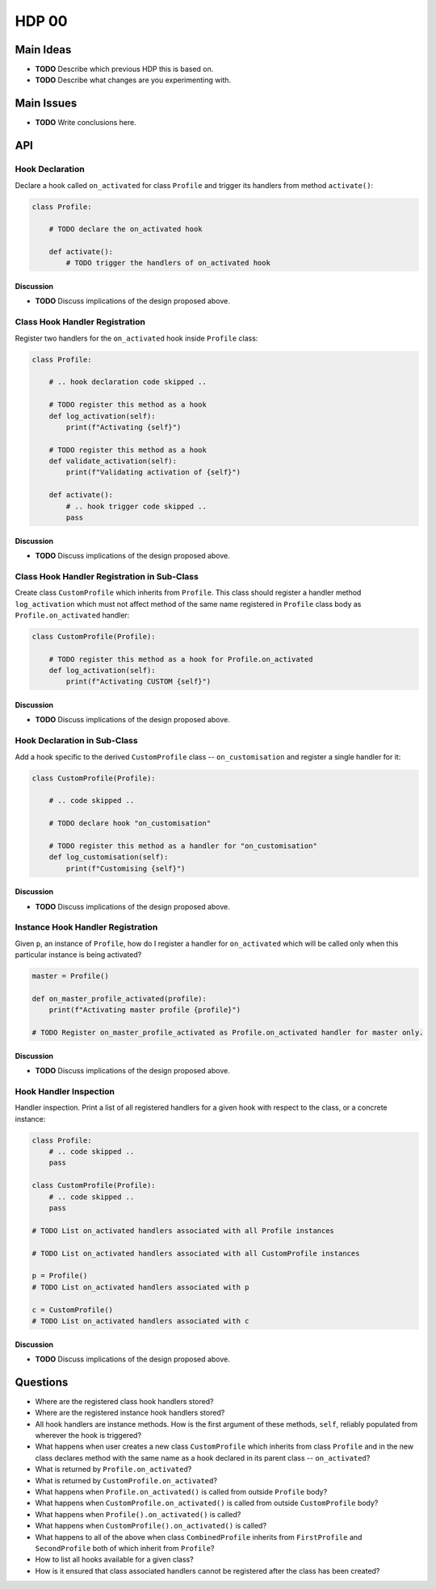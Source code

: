 ######
HDP 00
######

==========
Main Ideas
==========

* **TODO** Describe which previous HDP this is based on.
* **TODO** Describe what changes are you experimenting with.

===========
Main Issues
===========

* **TODO** Write conclusions here.

===
API
===

----------------
Hook Declaration
----------------

Declare a hook called ``on_activated`` for class ``Profile`` and trigger its handlers from
method ``activate()``:

.. code-block:: python

    class Profile:

        # TODO declare the on_activated hook

        def activate():
            # TODO trigger the handlers of on_activated hook


Discussion
""""""""""

* **TODO** Discuss implications of the design proposed above.

-------------------------------
Class Hook Handler Registration
-------------------------------

Register two handlers for the ``on_activated`` hook inside ``Profile`` class:

.. code-block:: python

    class Profile:

        # .. hook declaration code skipped ..

        # TODO register this method as a hook
        def log_activation(self):
            print(f"Activating {self}")

        # TODO register this method as a hook
        def validate_activation(self):
            print(f"Validating activation of {self}")

        def activate():
            # .. hook trigger code skipped ..
            pass


Discussion
""""""""""

* **TODO** Discuss implications of the design proposed above.


--------------------------------------------
Class Hook Handler Registration in Sub-Class
--------------------------------------------

Create class ``CustomProfile`` which inherits from ``Profile``. This class should register
a handler method ``log_activation`` which must not affect
method of the same name registered in ``Profile`` class body as ``Profile.on_activated`` handler:

.. code-block:: python

    class CustomProfile(Profile):

        # TODO register this method as a hook for Profile.on_activated
        def log_activation(self):
            print(f"Activating CUSTOM {self}")


Discussion
""""""""""

* **TODO** Discuss implications of the design proposed above.

-----------------------------
Hook Declaration in Sub-Class
-----------------------------

Add a hook specific to the derived ``CustomProfile`` class -- ``on_customisation`` and register a
single handler for it:

.. code-block:: python

    class CustomProfile(Profile):

        # .. code skipped ..

        # TODO declare hook "on_customisation"

        # TODO register this method as a handler for "on_customisation"
        def log_customisation(self):
            print(f"Customising {self}")


Discussion
""""""""""

* **TODO** Discuss implications of the design proposed above.

----------------------------------
Instance Hook Handler Registration
----------------------------------

Given ``p``, an instance of ``Profile``, how do I register a handler for ``on_activated`` which will be called only
when this particular instance is being activated?

.. code-block:: python

    master = Profile()

    def on_master_profile_activated(profile):
        print(f"Activating master profile {profile}")

    # TODO Register on_master_profile_activated as Profile.on_activated handler for master only.


Discussion
""""""""""

* **TODO** Discuss implications of the design proposed above.

-----------------------
Hook Handler Inspection
-----------------------

Handler inspection. Print a list of all registered handlers for a given hook with respect to the class, or a concrete
instance:

.. code-block:: python

    class Profile:
        # .. code skipped ..
        pass

    class CustomProfile(Profile):
        # .. code skipped ..
        pass

    # TODO List on_activated handlers associated with all Profile instances

    # TODO List on_activated handlers associated with all CustomProfile instances

    p = Profile()
    # TODO List on_activated handlers associated with p

    c = CustomProfile()
    # TODO List on_activated handlers associated with c


Discussion
""""""""""

* **TODO** Discuss implications of the design proposed above.

=========
Questions
=========

* Where are the registered class hook handlers stored?

* Where are the registered instance hook handlers stored?

* All hook handlers are instance methods. How is the first argument of these methods, ``self``, reliably populated
  from wherever the hook is triggered?

* What happens when user creates a new class ``CustomProfile`` which inherits from class ``Profile``
  and in the new class declares method with the same name as a hook declared in its parent class -- ``on_activated``?

* What is returned by ``Profile.on_activated``?

* What is returned by ``CustomProfile.on_activated``?

* What happens when ``Profile.on_activated()`` is called from outside ``Profile`` body?

* What happens when ``CustomProfile.on_activated()`` is called from outside ``CustomProfile`` body?

* What happens when ``Profile().on_activated()`` is called?

* What happens when ``CustomProfile().on_activated()`` is called?

* What happens to all of the above when class ``CombinedProfile`` inherits from
  ``FirstProfile`` and ``SecondProfile`` both of which inherit from ``Profile``?

* How to list all hooks available for a given class?

* How is it ensured that class associated handlers cannot be registered after the class has been created?
